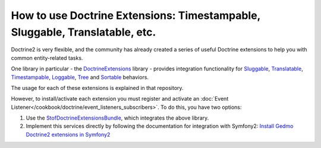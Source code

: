 .. index::
   single: Doctrine; Common extensions

How to use Doctrine Extensions: Timestampable, Sluggable, Translatable, etc.
============================================================================

Doctrine2 is very flexible, and the community has already created a series
of useful Doctrine extensions to help you with common entity-related tasks.

One library in particular - the `DoctrineExtensions`_ library - provides integration
functionality for `Sluggable`_, `Translatable`_, `Timestampable`_, `Loggable`_,
`Tree`_ and `Sortable`_ behaviors.

The usage for each of these extensions is explained in that repository.

However, to install/activate each extension you must register and activate an
:doc:`Event Listener</cookbook/doctrine/event_listeners_subscribers>`.
To do this, you have two options:

#. Use the `StofDoctrineExtensionsBundle`_, which integrates the above library.

#. Implement this services directly by following the documentation for integration
   with Symfony2: `Install Gedmo Doctrine2 extensions in Symfony2`_

.. _`DoctrineExtensions`: https://github.com/l3pp4rd/DoctrineExtensions
.. _`StofDoctrineExtensionsBundle`: https://github.com/stof/StofDoctrineExtensionsBundle
.. _`Sluggable`: https://github.com/l3pp4rd/DoctrineExtensions/blob/master/doc/sluggable.md
.. _`Translatable`: https://github.com/l3pp4rd/DoctrineExtensions/blob/master/doc/translatable.md
.. _`Timestampable`: https://github.com/l3pp4rd/DoctrineExtensions/blob/master/doc/timestampable.md
.. _`Loggable`: https://github.com/l3pp4rd/DoctrineExtensions/blob/master/doc/loggable.md
.. _`Tree`: https://github.com/l3pp4rd/DoctrineExtensions/blob/master/doc/tree.md
.. _`Sortable`: https://github.com/l3pp4rd/DoctrineExtensions/blob/master/doc/sortable.md
.. _`Install Gedmo Doctrine2 extensions in Symfony2`: https://github.com/l3pp4rd/DoctrineExtensions/blob/master/doc/symfony2.md